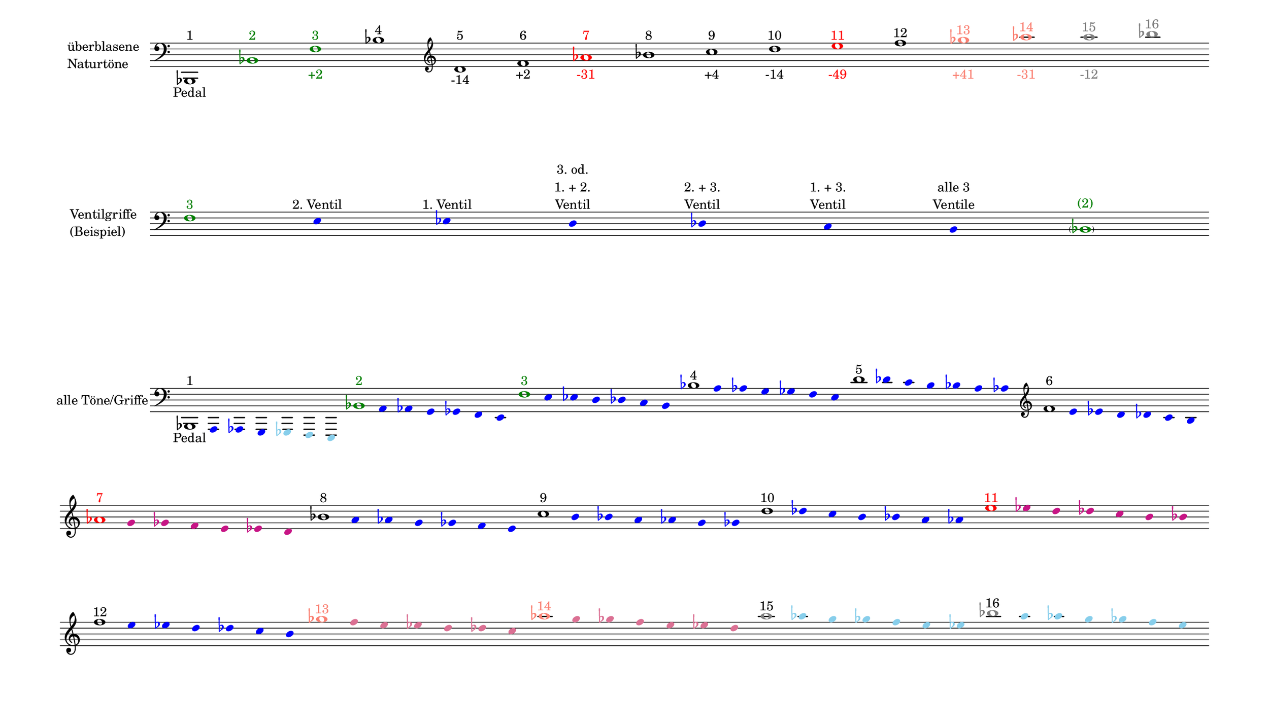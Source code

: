 \language deutsch

#(set! paper-alist (cons '("mein Format" . (cons (* 15 in) (* 8.6 in))) paper-alist))

\paper { tagline = ##f
#(set-paper-size "mein Format")
system-system-spacing.basic-distance = #20
ragged-right = ##f
}

\layout {
  \context {
    \Voice
    \override TextScript.self-alignment-X = #CENTER
    \override TextScript.parent-alignment-X = #CENTER
  }
	\context {
	 \Score
	  \omit BarNumber
	   \omit BarLine
	}
}

\score {
		<< \new Staff \with { instrumentName= \markup {
   							 \column { "überblasene"
      						 \line { "Naturtöne"} 
									}
								}
							 \remove "Time_signature_engraver"
							 }
		   \transpose c b,
			\relative c, { 
			  \clef "bass"
				 c1^\markup {  1 }_\markup { Pedal }
				\once \override NoteHead.color = #darkgreen \once \override Accidental.color = #darkgreen c'^\markup { \with-color #darkgreen 2 }
			    \once \override NoteHead.color = #darkgreen g'^\markup { \with-color #darkgreen 3 }_\markup { \with-color #darkgreen +2 }
				c^\markup { 4 }
			   \clef "treble"
				e^\markup { 5 }_\markup { -14 }
				g^\markup { 6 }_\markup { +2 }
				\once \override NoteHead.color = #red \once \override Accidental.color = #red b^\markup { \with-color #red 7 }_\markup { \with-color #red -31 }
				c^\markup { 8 }
				d^\markup { 9 }_\markup { +4 }
				e^\markup { 10 }_\markup { -14 }
				\once \override NoteHead.color = #red \once \override Accidental.color = #red fis^\markup { \with-color #red 11 }_\markup { \with-color #red -49 }
				g^\markup { 12 }
				\once \override NoteHead.color = #(x11-color 'salmon) \once \override Accidental.color = #(x11-color 'salmon) as^\markup { \with-color #(x11-color 'salmon) 13 }_\markup { \with-color #(x11-color 'salmon) +41 }
				\once \override NoteHead.color = #(x11-color 'salmon) \once \override Accidental.color = #(x11-color 'salmon) b^\markup { \with-color #(x11-color 'salmon) 14 }_\markup { \with-color #(x11-color 'salmon) -31 }
				\once \override NoteHead.color = #grey \once \override Accidental.color = #grey h^\markup { \with-color #grey 15 }_\markup { \with-color #grey -12 }
				\once \override NoteHead.color = #grey \once \override Accidental.color = #grey c^\markup { \with-color #grey 16 }
			}
		 >>
}

\markup \vspace #3.5

\score {
		<< \new Staff \with { instrumentName= \markup {
												        \column { "Ventilgriffe" 
												         \line { "(Beispiel)" }
												    }
												}
							  \remove "Time_signature_engraver" 
							   \remove "Bar_line_engraver" }
		   \transpose c b,
			\relative g {
			\omit Stem
			\clef "bass"
			\override NoteHead.color = #blue
			\override Accidental.color = #blue
			\once \override NoteHead.color = #darkgreen 			g1*1/8^\markup { \with-color #darkgreen 3 } 			fis4*1/2^\markup { 2. Ventil }
			f^\markup { 1. Ventil }
			e^\markup { \center-column { "3. od." \line { "1. + 2." } \line { Ventil } } }
			es^\markup { \center-column { "2. + 3." \line { Ventil } } }
			d^\markup { \center-column { "1. + 3." \line { Ventil } } }
			cis^\markup { \center-column { "alle 3" \line { Ventile } } } \once \override NoteHead.color = #darkgreen \once \override Accidental.color = #darkgreen \parenthesize c1*1/8^\markup { \with-color #darkgreen (2) } 
			}
		>>
}

\markup \vspace #7

\score { 
			
		<< \new Staff \with { instrumentName= \markup { "alle Töne/Griffe" }
			\remove "Time_signature_engraver" 
			\remove "Bar_line_engraver"
			}

		   \transpose c b,
			\relative c, {
			\time 7/8
			\omit Stem
			\clef "bass"
			\override NoteHead.color = #blue
			\override Accidental.color = #blue
			
			\once \override NoteHead.color = #black
			\once \override Accidental.color = #black 			c1*1/8^\markup {  1 }_\markup { Pedal }			h4*1/2 b a
			\override NoteHead.color = #(x11-color 'SkyBlue) 
			\override Accidental.color = #(x11-color 'SkyBlue)
			as g fis
			
			\override NoteHead.color = #blue
			\override Accidental.color = #blue
			\once \override NoteHead.color = #darkgreen
			\once \override Accidental.color = #darkgreen 			c''1*1/8^\markup { \with-color #darkgreen 2 } 			h4*1/2 b a as g fis 
			\once \override NoteHead.color = #darkgreen 			g'1*1/8^\markup { \with-color #darkgreen 3 } 			fis4*1/2 f e es d cis 
			\once \override NoteHead.color = #black 			c'1*1/8^\markup { 4 } h4*1/2 b a as g fis 
			\once \override NoteHead.color = #black 			e'1*1/8^\markup { 5 } es4*1/2 d cis c h b
			\clef "treble"
			\once \override NoteHead.color = #black 			g'1*1/8^\markup { 6 } fis4*1/2 f e es d cis
 
			\break
			\once \override NoteHead.color = #red 
			\once \override Accidental.color = #red
			b'1*1/8^\markup { \with-color #red 7 } 
			\override NoteHead.color = #(x11-color 'MediumVioletRed)
			\override Accidental.color = #(x11-color 'MediumVioletRed)
			a4*1/2 as g fis f e 
			
			\override NoteHead.color = #blue
			\override Accidental.color = #blue
			\once \override NoteHead.color = #black
			\once \override Accidental.color = #black 			c'1*1/8^\markup { 8 } h4*1/2 b a as g fis 
			\once \override NoteHead.color = #black 			d'1*1/8^\markup { 9 } cis4*1/2 c h b a as
			\once \override NoteHead.color = #black
			e'1*1/8^\markup { 10 } es4*1/2 d cis c h b

			\override NoteHead.color = #(x11-color 'MediumVioletRed)
			\override Accidental.color = #(x11-color 'MediumVioletRed)
			\once \override NoteHead.color = #red
			\once \override Accidental.color = #red
			fis'1*1/8^\markup { \with-color #red 11 }
			f4*1/2 e es d cis c 
 
			\break
			\override NoteHead.color = #blue
			\override Accidental.color = #blue
			\once \override NoteHead.color = #black
			\once \override Accidental.color = #black
			g'1*1/8^\markup { 12 }
			fis4*1/2 f e es d cis

			\override NoteHead.color = #(x11-color 'PaleVioletRed)
			\override Accidental.color = #(x11-color 'PaleVioletRed)
			\once \override NoteHead.color = #(x11-color 'salmon)
			\once \override Accidental.color = #(x11-color 'salmon)
			as'1*1/8^\markup { \with-color #(x11-color 'salmon) 13 }
			g4*1/2 fis f e es d
 
			\override NoteHead.color = #(x11-color 'PaleVioletRed)
			\override Accidental.color = #(x11-color 'PaleVioletRed)
			\once \override NoteHead.color = #(x11-color 'salmon)
			\once \override Accidental.color = #(x11-color 'salmon)
			b'1*1/8^\markup { \with-color #(x11-color 'salmon) 14 }
			a4*1/2 as g fis f e 

			\override NoteHead.color = #(x11-color 'SkyBlue)
			\override Accidental.color = #(x11-color 'SkyBlue)			\once \override NoteHead.color = #grey
			\once \override Accidental.color = #grey
			h'1*1/8^\markup { 15 } b4*1/2 a as g fis f
			\once \override NoteHead.color = #grey
			\once \override Accidental.color = #grey
			c'1*1/8^\markup { 16 } h4*1/2 b a as g fis 
			
			}
		>>
}


\version "2.20.0"  % necessary for upgrading to future LilyPond versions
